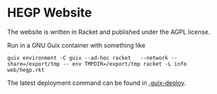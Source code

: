 * HEGP Website

The website is written in Racket and published under the AGPL license.

Run in a GNU Guix container with something like

: guix environment -C guix --ad-hoc racket   --network --share=/export/tmp -- env TMPDIR=/export/tmp racket -L info web/hegp.rkt

The latest deployment command can be found in [[./.guix-deploy][.guix-deploy]].
